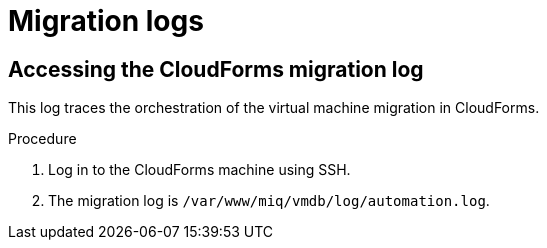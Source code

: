 // Module included in the following assemblies:
//
// IMS_1.1/master.adoc
// IMS_1.2/master.adoc
[id="Migration_logs_{context}"]
= Migration logs

ifdef::osp_1-1_vddk,rhv_1-1_vddk[]
You can check the conversion host logs and the CloudForms migration log to identify the cause of a migration error.

[IMPORTANT]
====
If you need to open a link:https://access.redhat.com/support/cases/#/case/new[Red Hat Support call], you must submit both the migration (`virt-v2v`) log and `virt-v2v-wrapper` log for analysis.
====

[id="Conversion_host_logs_{context}"]
== Accessing the conversion host logs

When disk migration starts, the following logs are created in the conversion host:

* `virt-v2v`: Debug output from `virt-v2v` itself. This log tracks the core of the virtual machine migration process, including `libguestfs` traces and disk migration details. You can download access this log on the conversion host or download it in CloudForms.
* `virt-v2v-wrapper`: Log of the daemonizing wrapper for `virt-v2v`. This log traces the orchestration of the virtual machine conversion on the conversion host, including disk migration percentages and `virt-v2v` error reporting. You can access this log on the conversion host.

.Procedure

. Log in to the conversion host using SSH.
+
If you are not sure which conversion host to log in to, click the information icon (image:Info_icon.png[20]) of a virtual machine in the migration plan details view.

. Go to `/var/log/vdsm/import/` to access the logs for each migration:
+
* `virt-v2v` log: +v2v-import-_date_-_log_number_.log+
* `virt-v2v-wrapper` log: +v2v-import-_date_-_log_number_-wrapper.log+

You can download the `virt-v2v` log in CloudForms.

.Procedure

. Log in to the CloudForms user interface.
. Click *Compute* -> *Migration* -> *Migration Plans*.
. Click a completed migration plan to view its details.
. Click *Download Log* -> *Migration Log*.
endif::[]
ifdef::osp_1-2_vddk,rhv_1-2_vddk,osp_1-3_vddk,rhv_1-3_vddk[]
You can check the conversion host logs, playbook logs, and the CloudForms migration log to identify the cause of a migration error.

[IMPORTANT]
====
If you need to open a link:https://access.redhat.com/support/cases/#/case/new[Red Hat Support call], you must submit both the migration (`virt-v2v`) log and `virt-v2v-wrapper` log for analysis.
====

[id="conversion_host_playbook_logs_{context}"]
== Downloading the conversion host and playbook logs

You can download the conversion host and playbooks logs in CloudForms.

When disk migration starts, two logs are created in the conversion host:

* `virt-v2v`: Debug output from `virt-v2v` itself. This log tracks the core of the virtual machine migration process, including `libguestfs` traces and disk migration details.
* `virt-v2v-wrapper`: Log of the daemonizing wrapper for `virt-v2v`. This log traces the orchestration of the virtual machine conversion on the conversion host, including disk migration percentages and `virt-v2v` error reporting.

.Procedure

. Log in to the CloudForms user interface.
. Click *Compute* -> *Migration* -> *Migration Plans*.
. Click a completed migration plan to view its details.
. Click *Download Log* of a virtual machine and select a log:

* *Premigration log* This option only appears if a premigration playbook is used.
* *Migration log* The *Migration log* is the `virt-v2v` log.
* *Virt-v2v-wrapper log*
* *Postmigration log* This option only appears if a postmigration playbook is used.
endif::[]

[id="Cloudforms_migration_log_{context}"]
== Accessing the CloudForms migration log

This log traces the orchestration of the virtual machine migration in CloudForms.

.Procedure

. Log in to the CloudForms machine using SSH.
. The migration log is `/var/www/miq/vmdb/log/automation.log`.
